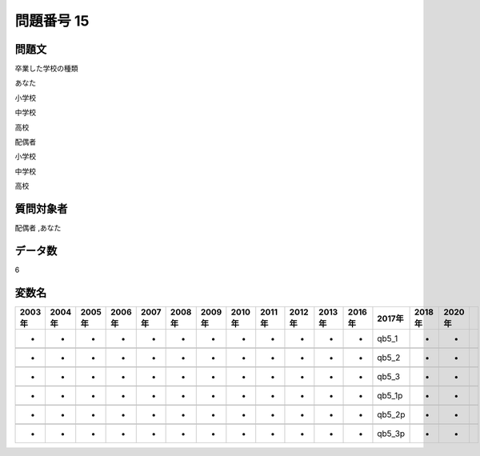 ====================================================================================================
問題番号 15
====================================================================================================



.. rst-class:: question
問題文
==================


卒業した学校の種類

あなた

小学校





中学校





高校



配偶者

小学校





中学校





高校





.. rst-class:: target
質問対象者
==================

配偶者 ,あなた




.. rst-class:: question
データ数
==================


6




.. rst-class:: value_name
変数名
==================

.. csv-table::
   :header: 2003年 ,2004年 ,2005年 ,2006年 ,2007年 ,2008年 ,2009年 ,2010年 ,2011年 ,2012年 ,2013年 ,2016年 ,2017年 ,2018年 ,2020年

     -,  -,  -,  -,  -,  -,  -,  -,  -,  -,  -,  -,   qb5_1,  -,  -,

     -,  -,  -,  -,  -,  -,  -,  -,  -,  -,  -,  -,   qb5_2,  -,  -,

     -,  -,  -,  -,  -,  -,  -,  -,  -,  -,  -,  -,   qb5_3,  -,  -,

     -,  -,  -,  -,  -,  -,  -,  -,  -,  -,  -,  -,  qb5_1p,  -,  -,

     -,  -,  -,  -,  -,  -,  -,  -,  -,  -,  -,  -,  qb5_2p,  -,  -,

     -,  -,  -,  -,  -,  -,  -,  -,  -,  -,  -,  -,  qb5_3p,  -,  -,
